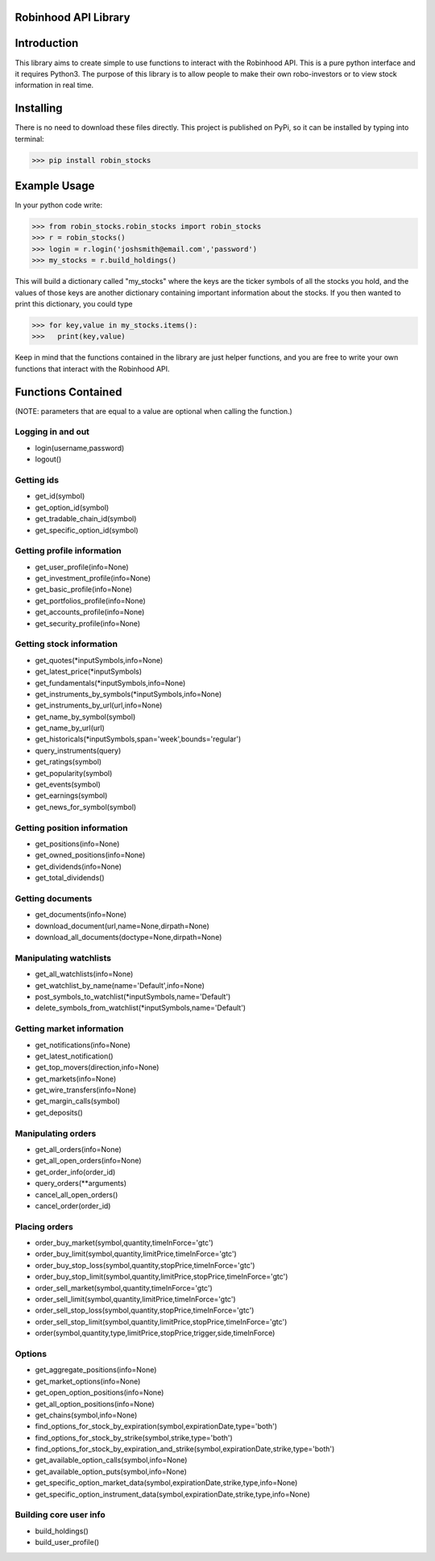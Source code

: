 Robinhood API Library
========================

Introduction
========================
This library aims to create simple to use functions to interact with the
Robinhood API. This is a pure python interface and it requires Python3. The purpose
of this library is to allow people to make their own robo-investors or to view
stock information in real time.

Installing
========================
There is no need to download these files directly. This project is published on PyPi,
so it can be installed by typing into terminal:

>>> pip install robin_stocks

Example Usage
========================
In your python code write:

>>> from robin_stocks.robin_stocks import robin_stocks
>>> r = robin_stocks()
>>> login = r.login('joshsmith@email.com','password')
>>> my_stocks = r.build_holdings()

This will build a dictionary called "my_stocks" where the keys are the ticker symbols of
all the stocks you hold, and the values of those keys are another dictionary containing
important information about the stocks. If you then wanted to print this dictionary, you could type

>>> for key,value in my_stocks.items():
>>>   print(key,value)

Keep in mind that the functions contained in the library are just helper functions,
and you are free to write your own functions that interact with the Robinhood API.

Functions Contained
========================
(NOTE: parameters that are equal to a value are optional when calling the function.)

Logging in and out
------------------

- login(username,password)
- logout()

Getting ids
-----------
- get_id(symbol)
- get_option_id(symbol)
- get_tradable_chain_id(symbol)
- get_specific_option_id(symbol)

Getting profile information
---------------------------

- get_user_profile(info=None)
- get_investment_profile(info=None)
- get_basic_profile(info=None)
- get_portfolios_profile(info=None)
- get_accounts_profile(info=None)
- get_security_profile(info=None)

Getting stock information
-------------------------

- get_quotes(\*inputSymbols,info=None)
- get_latest_price(\*inputSymbols)
- get_fundamentals(\*inputSymbols,info=None)
- get_instruments_by_symbols(\*inputSymbols,info=None)
- get_instruments_by_url(url,info=None)
- get_name_by_symbol(symbol)
- get_name_by_url(url)
- get_historicals(\*inputSymbols,span='week',bounds='regular')
- query_instruments(query)
- get_ratings(symbol)
- get_popularity(symbol)
- get_events(symbol)
- get_earnings(symbol)
- get_news_for_symbol(symbol)

Getting position information
----------------------------

- get_positions(info=None)
- get_owned_positions(info=None)
- get_dividends(info=None)
- get_total_dividends()

Getting documents
-----------------

- get_documents(info=None)
- download_document(url,name=None,dirpath=None)
- download_all_documents(doctype=None,dirpath=None)

Manipulating watchlists
-----------------------

- get_all_watchlists(info=None)
- get_watchlist_by_name(name='Default',info=None)
- post_symbols_to_watchlist(\*inputSymbols,name='Default')
- delete_symbols_from_watchlist(\*inputSymbols,name='Default')

Getting market information
--------------------------

- get_notifications(info=None)
- get_latest_notification()
- get_top_movers(direction,info=None)
- get_markets(info=None)
- get_wire_transfers(info=None)
- get_margin_calls(symbol)
- get_deposits()

Manipulating orders
-------------------

- get_all_orders(info=None)
- get_all_open_orders(info=None)
- get_order_info(order_id)
- query_orders(\*\*arguments)
- cancel_all_open_orders()
- cancel_order(order_id)

Placing orders
--------------

- order_buy_market(symbol,quantity,timeInForce='gtc')
- order_buy_limit(symbol,quantity,limitPrice,timeInForce='gtc')
- order_buy_stop_loss(symbol,quantity,stopPrice,timeInForce='gtc')
- order_buy_stop_limit(symbol,quantity,limitPrice,stopPrice,timeInForce='gtc')
- order_sell_market(symbol,quantity,timeInForce='gtc')
- order_sell_limit(symbol,quantity,limitPrice,timeInForce='gtc')
- order_sell_stop_loss(symbol,quantity,stopPrice,timeInForce='gtc')
- order_sell_stop_limit(symbol,quantity,limitPrice,stopPrice,timeInForce='gtc')
- order(symbol,quantity,type,limitPrice,stopPrice,trigger,side,timeInForce)

Options
-------

- get_aggregate_positions(info=None)
- get_market_options(info=None)
- get_open_option_positions(info=None)
- get_all_option_positions(info=None)
- get_chains(symbol,info=None)
- find_options_for_stock_by_expiration(symbol,expirationDate,type='both')
- find_options_for_stock_by_strike(symbol,strike,type='both')
- find_options_for_stock_by_expiration_and_strike(symbol,expirationDate,strike,type='both')
- get_available_option_calls(symbol,info=None)
- get_available_option_puts(symbol,info=None)
- get_specific_option_market_data(symbol,expirationDate,strike,type,info=None)
- get_specific_option_instrument_data(symbol,expirationDate,strike,type,info=None)

Building core user info
-----------------------

- build_holdings()
- build_user_profile()

